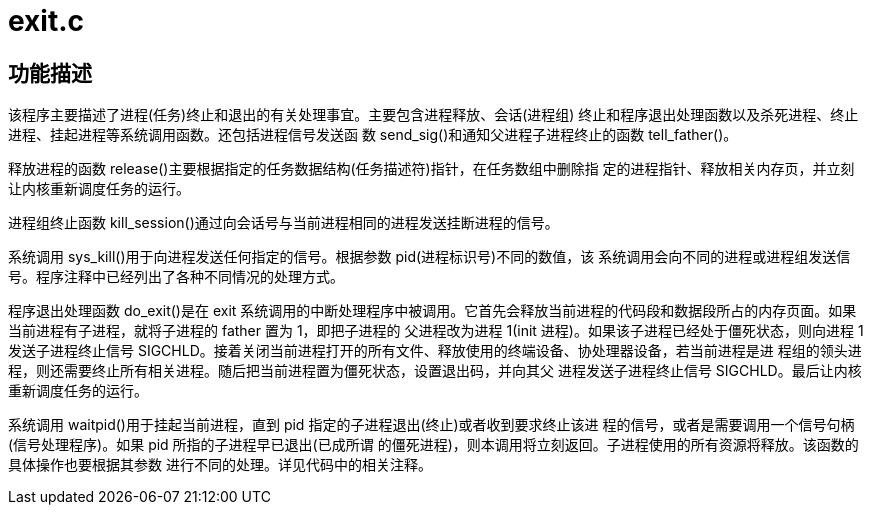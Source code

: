 = exit.c

== 功能描述

该程序主要描述了进程(任务)终止和退出的有关处理事宜。主要包含进程释放、会话(进程组) 终止和程序退出处理函数以及杀死进程、终止进程、挂起进程等系统调用函数。还包括进程信号发送函 数 send_sig()和通知父进程子进程终止的函数 tell_father()。

释放进程的函数 release()主要根据指定的任务数据结构(任务描述符)指针，在任务数组中删除指 定的进程指针、释放相关内存页，并立刻让内核重新调度任务的运行。

进程组终止函数 kill_session()通过向会话号与当前进程相同的进程发送挂断进程的信号。

系统调用 sys_kill()用于向进程发送任何指定的信号。根据参数 pid(进程标识号)不同的数值，该 系统调用会向不同的进程或进程组发送信号。程序注释中已经列出了各种不同情况的处理方式。

程序退出处理函数 do_exit()是在 exit 系统调用的中断处理程序中被调用。它首先会释放当前进程的代码段和数据段所占的内存页面。如果当前进程有子进程，就将子进程的 father 置为 1，即把子进程的 父进程改为进程 1(init 进程)。如果该子进程已经处于僵死状态，则向进程 1 发送子进程终止信号 SIGCHLD。接着关闭当前进程打开的所有文件、释放使用的终端设备、协处理器设备，若当前进程是进 程组的领头进程，则还需要终止所有相关进程。随后把当前进程置为僵死状态，设置退出码，并向其父 进程发送子进程终止信号 SIGCHLD。最后让内核重新调度任务的运行。

系统调用 waitpid()用于挂起当前进程，直到 pid 指定的子进程退出(终止)或者收到要求终止该进 程的信号，或者是需要调用一个信号句柄(信号处理程序)。如果 pid 所指的子进程早已退出(已成所谓 的僵死进程)，则本调用将立刻返回。子进程使用的所有资源将释放。该函数的具体操作也要根据其参数 进行不同的处理。详见代码中的相关注释。